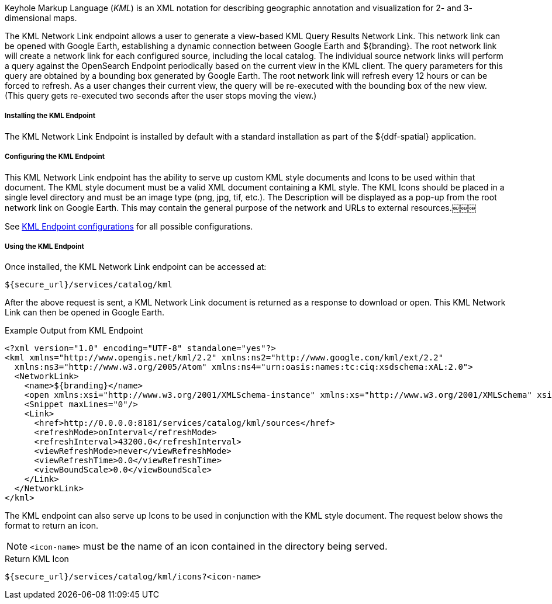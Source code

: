 :title: KML Endpoint
:type: endpoint
:status: published
:link: _kml_endpoint
:summary: Generates a view-based KML Query Results Network Link.
:implements: https://developers.google.com/kml/documentation/kmlreference[Keyhole Markup Language]

Keyhole Markup Language (_KML_) is an XML notation for describing geographic annotation and visualization for 2- and 3- dimensional maps.

The KML Network Link endpoint allows a user to generate a view-based KML Query Results Network Link. This network link can be opened with Google Earth, establishing a dynamic connection between Google Earth and ${branding}.
The root network link will create a network link for each configured source, including the local catalog.
The individual source network links will perform a query against the OpenSearch Endpoint periodically based on the current view in the KML client.
The query parameters for this query are obtained by a bounding box generated by Google Earth.
The root network link will refresh every 12 hours or can be forced to refresh.
As a user changes their current view, the query will be re-executed with the bounding box of the new view.
(This query gets re-executed two seconds after the user stops moving the view.)

===== Installing the KML Endpoint

The KML Network Link Endpoint is installed by default with a standard installation as part of the ${ddf-spatial} application.

===== Configuring the KML Endpoint

This KML Network Link endpoint has the ability to serve up custom KML style documents and Icons to be used within that document.
The KML style document must be a valid XML document containing a KML style.
The KML Icons should be placed in a single level directory and must be an image type (png, jpg, tif, etc.).
The Description will be displayed as a pop-up from the root network link on Google Earth.
This may contain the general purpose of the network and URLs to external resources.￼￼￼

See <<{reference-prefix}org.codice.ddf.spatial.kml.endpoint.KmlEndpoint,KML Endpoint configurations>> for all possible configurations.

===== Using the KML Endpoint

Once installed, the KML Network Link endpoint can be accessed at:
----
${secure_url}/services/catalog/kml
----

After the above request is sent, a KML Network Link document is returned as a response to download or open.
This KML Network Link can then be opened in Google Earth.

.Example Output from KML Endpoint
[source,xml,linenums]
----
<?xml version="1.0" encoding="UTF-8" standalone="yes"?>
<kml xmlns="http://www.opengis.net/kml/2.2" xmlns:ns2="http://www.google.com/kml/ext/2.2"
  xmlns:ns3="http://www.w3.org/2005/Atom" xmlns:ns4="urn:oasis:names:tc:ciq:xsdschema:xAL:2.0">
  <NetworkLink>
    <name>${branding}</name>
    <open xmlns:xsi="http://www.w3.org/2001/XMLSchema-instance" xmlns:xs="http://www.w3.org/2001/XMLSchema" xsi:type="xs:boolean">true</open>
    <Snippet maxLines="0"/>
    <Link>
      <href>http://0.0.0.0:8181/services/catalog/kml/sources</href>
      <refreshMode>onInterval</refreshMode>
      <refreshInterval>43200.0</refreshInterval>
      <viewRefreshMode>never</viewRefreshMode>
      <viewRefreshTime>0.0</viewRefreshTime>
      <viewBoundScale>0.0</viewBoundScale>
    </Link>
  </NetworkLink>
</kml>
----



The KML endpoint can also serve up Icons to be used in conjunction with the KML style document.
The request below shows the format to return an icon.

[NOTE]
====
`<icon-name>` must be the name of an icon contained in the directory being served.
====

.Return KML Icon
----
${secure_url}/services/catalog/kml/icons?<icon-name>
----
